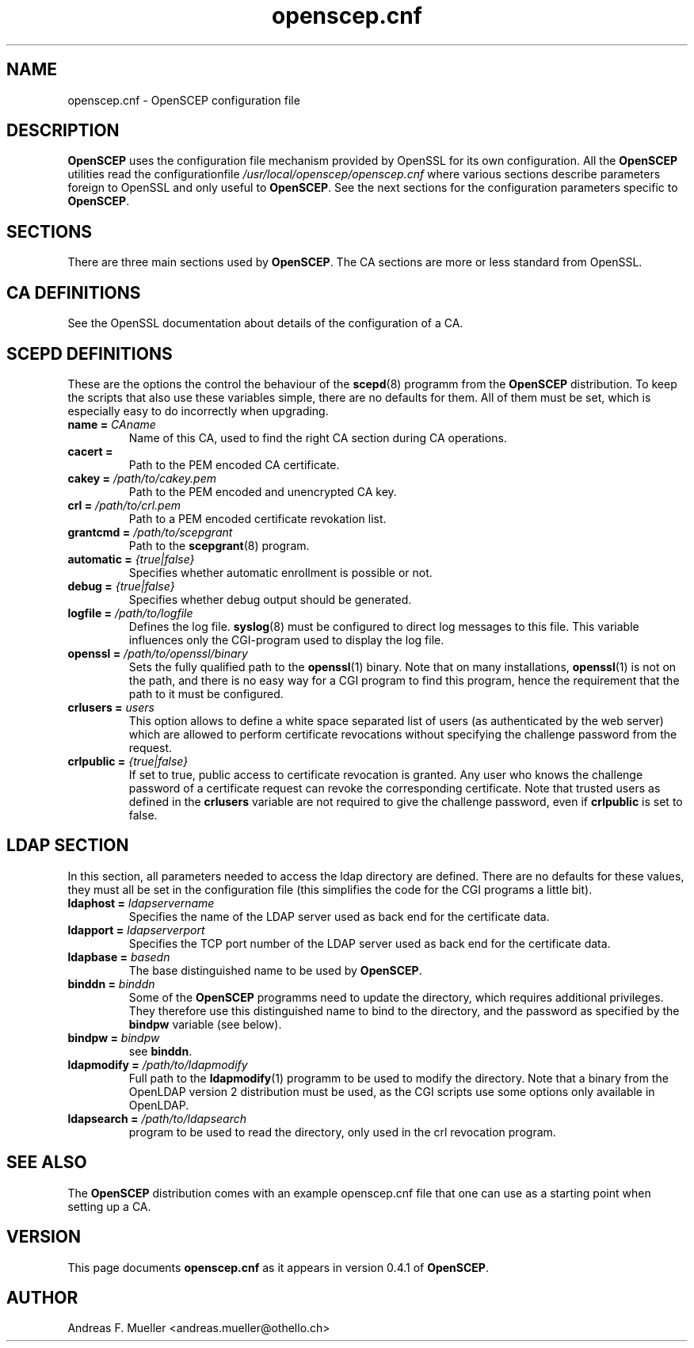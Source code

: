 .TH openscep.cnf 8 "02/24/02" "OpenSCEP"
.SH NAME
openscep.cnf \- OpenSCEP configuration file
.SH DESCRIPTION
.B OpenSCEP
uses the configuration file mechanism provided
by OpenSSL for its own configuration.
All the
.B OpenSCEP
utilities read the configurationfile
.I /usr/local/openscep/openscep.cnf
where various sections describe parameters foreign to OpenSSL
and only useful to
.BR OpenSCEP .
See the next sections for the
configuration parameters specific to
.BR OpenSCEP .

.SH SECTIONS
There are three main sections used by
.BR OpenSCEP .
The CA sections are more or less standard from OpenSSL.


.SH CA DEFINITIONS
See the OpenSSL documentation about details of the configuration
of a CA.

.SH SCEPD DEFINITIONS
These are the options the control the behaviour of the 
.BR scepd (8)
programm from the
.B OpenSCEP
distribution.
To keep the scripts that also use these variables simple, there are
no defaults for them. All of them must be set, which is especially
easy to do incorrectly when upgrading.

.TP
.BI "name = " CAname
Name of this CA, used to find the right CA section during CA operations.

.TP
.BI "cacert = "
Path to the PEM encoded CA certificate.

.TP
.BI "cakey = " /path/to/cakey.pem
Path to the PEM encoded and unencrypted CA key.

.TP
.BI "crl = " /path/to/crl.pem
Path to a PEM encoded certificate revokation list.

.TP
.BI "grantcmd = " /path/to/scepgrant
Path to the
.BR scepgrant (8)
program. 

.TP
.BI "automatic = " {true|false}
Specifies whether automatic enrollment is possible or not.

.TP
.BI "debug = " {true|false}
Specifies whether debug output should be generated.

.TP
.BI "logfile = " /path/to/logfile
Defines the log file. 
.BR syslog (8)
must be configured to direct log messages to this file.
This variable influences only the CGI-program used to display the
log file.

.TP
.BI "openssl = " /path/to/openssl/binary
Sets the fully qualified path to the 
.BR openssl (1)
binary. Note that on many installations, 
.BR openssl (1)
is not on the path, and there is no easy way for a CGI program
to find this program, hence the requirement that the path to it
must be configured.

.TP
.BI "crlusers = " users
This option allows to define a white space separated list of users 
(as authenticated by the web server) which are allowed to
perform certificate revocations without specifying the challenge
password from the request.

.TP
.BI "crlpublic = " {true|false}
If set to true, public access to certificate revocation is granted.
Any user who knows the challenge password of a certificate request
can revoke the corresponding certificate.
Note that trusted users as defined in the
.B crlusers
variable are not required to give the challenge password, even
if
.B crlpublic
is set to false.

.SH LDAP SECTION
In this section, all parameters needed to access the ldap directory
are defined. There are no defaults for these values, they must all
be set in the configuration file (this simplifies the code for the
CGI programs a little bit).

.TP
.BI "ldaphost = " ldapservername
Specifies the name of the LDAP server used as back end for the
certificate data.

.TP
.BI "ldapport = " ldapserverport
Specifies the TCP port number of the LDAP server used as back end for the
certificate data.

.TP
.BI "ldapbase = " basedn
The base distinguished name to be used by
.BR OpenSCEP .

.TP
.BI "binddn = " binddn
Some of the
.B OpenSCEP
programms need to update the directory, which
requires additional privileges.
They therefore use this distinguished name to bind to the directory,
and the password as specified by the 
.B bindpw
variable (see below).

.TP
.BI "bindpw = " bindpw
see 
.BR binddn .

.TP
.BI "ldapmodify = " /path/to/ldapmodify
Full path to the
.BR ldapmodify (1)
programm to be used to modify the directory. Note that a binary from
the OpenLDAP version 2 distribution must be used, as the CGI
scripts use some options only available in OpenLDAP.

.TP
.BI "ldapsearch = " /path/to/ldapsearch
program to be used to read the directory, only used in the crl revocation
program.

.SH SEE ALSO
The 
.B OpenSCEP
distribution comes with an example openscep.cnf file that one can use
as a starting point when setting up a CA.

.SH VERSION
This page documents
.B openscep.cnf
as it appears in version 0.4.1 of
.BR OpenSCEP .

.SH AUTHOR
Andreas F. Mueller <andreas.mueller@othello.ch>

